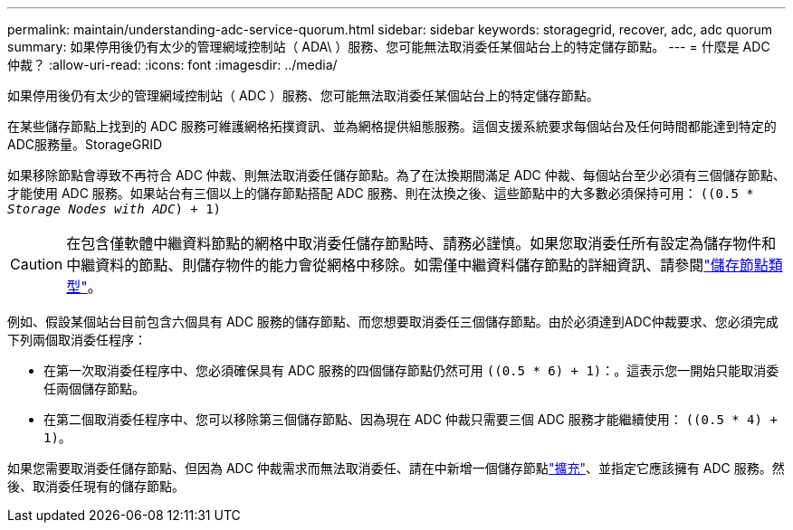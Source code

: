 ---
permalink: maintain/understanding-adc-service-quorum.html 
sidebar: sidebar 
keywords: storagegrid, recover, adc, adc quorum 
summary: 如果停用後仍有太少的管理網域控制站（ ADA\ ）服務、您可能無法取消委任某個站台上的特定儲存節點。 
---
= 什麼是 ADC 仲裁？
:allow-uri-read: 
:icons: font
:imagesdir: ../media/


[role="lead"]
如果停用後仍有太少的管理網域控制站（ ADC ）服務、您可能無法取消委任某個站台上的特定儲存節點。

在某些儲存節點上找到的 ADC 服務可維護網格拓撲資訊、並為網格提供組態服務。這個支援系統要求每個站台及任何時間都能達到特定的ADC服務量。StorageGRID

如果移除節點會導致不再符合 ADC 仲裁、則無法取消委任儲存節點。為了在汰換期間滿足 ADC 仲裁、每個站台至少必須有三個儲存節點、才能使用 ADC 服務。如果站台有三個以上的儲存節點搭配 ADC 服務、則在汰換之後、這些節點中的大多數必須保持可用： `((0.5 * _Storage Nodes with ADC_) + 1)`


CAUTION: 在包含僅軟體中繼資料節點的網格中取消委任儲存節點時、請務必謹慎。如果您取消委任所有設定為儲存物件和中繼資料的節點、則儲存物件的能力會從網格中移除。如需僅中繼資料儲存節點的詳細資訊、請參閱link:../primer/what-storage-node-is.html#types-of-storage-nodes["儲存節點類型"]。

例如、假設某個站台目前包含六個具有 ADC 服務的儲存節點、而您想要取消委任三個儲存節點。由於必須達到ADC仲裁要求、您必須完成下列兩個取消委任程序：

* 在第一次取消委任程序中、您必須確保具有 ADC 服務的四個儲存節點仍然可用 `((0.5 * 6) + 1)`：。這表示您一開始只能取消委任兩個儲存節點。
* 在第二個取消委任程序中、您可以移除第三個儲存節點、因為現在 ADC 仲裁只需要三個 ADC 服務才能繼續使用： `((0.5 * 4) + 1)`。


如果您需要取消委任儲存節點、但因為 ADC 仲裁需求而無法取消委任、請在中新增一個儲存節點link:../expand/index.html["擴充"]、並指定它應該擁有 ADC 服務。然後、取消委任現有的儲存節點。

